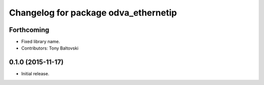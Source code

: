 ^^^^^^^^^^^^^^^^^^^^^^^^^^^^^^^^^^^^^
Changelog for package odva_ethernetip
^^^^^^^^^^^^^^^^^^^^^^^^^^^^^^^^^^^^^

Forthcoming
-----------
* Fixed library name.
* Contributors: Tony Baltovski

0.1.0 (2015-11-17)
------------------
* Initial release.
